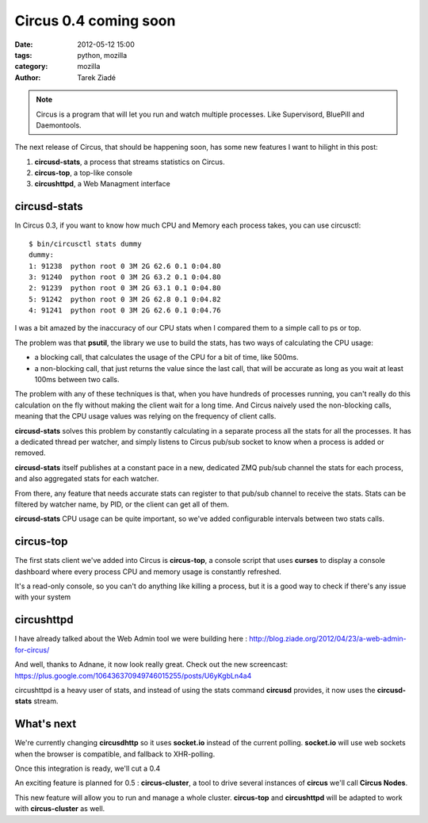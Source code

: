 Circus 0.4 coming soon
######################

:date: 2012-05-12 15:00
:tags: python, mozilla
:category: mozilla
:author: Tarek Ziadé

.. image:: http://circus.readthedocs.org/en/latest/_images/circus-medium.png

.. note::

   Circus is a program that will let you run and watch multiple processes.
   Like Supervisord, BluePill and Daemontools.

The next release of Circus, that should be happening soon, has some
new features I want to hilight in this post:

1. **circusd-stats**, a process that streams statistics on Circus.
2. **circus-top**, a top-like console
3. **circushttpd**, a Web Managment interface

circusd-stats
=============

In Circus 0.3, if you want to know how much CPU and Memory each process takes,
you can use circusctl::

    $ bin/circusctl stats dummy
    dummy:
    1: 91238  python root 0 3M 2G 62.6 0.1 0:04.80
    3: 91240  python root 0 3M 2G 63.2 0.1 0:04.80
    2: 91239  python root 0 3M 2G 63.1 0.1 0:04.80
    5: 91242  python root 0 3M 2G 62.8 0.1 0:04.82
    4: 91241  python root 0 3M 2G 62.6 0.1 0:04.76

I was a bit amazed by the inaccuracy of our CPU stats when I compared them to
a simple call to ps or top.

The problem was that **psutil**, the library we use to build the stats, has
two ways of calculating the CPU usage:

- a blocking call, that calculates the usage of the CPU for a bit of time,
  like 500ms.
- a non-blocking call, that just returns the value since the last call,
  that will be accurate as long as you wait at least 100ms between two calls.

The problem with any of these techniques is that, when you have hundreds of
processes running, you can't really do this calculation on the fly without
making the client wait for a long time. And Circus naively used the
non-blocking calls, meaning that the CPU usage values was relying on the
frequency of client calls.

**circusd-stats** solves this problem by constantly calculating in a
separate process all the stats for all the processes. It has a dedicated
thread per watcher, and simply listens to Circus pub/sub socket to know
when a process is added or removed.

**circusd-stats** itself publishes at a constant pace in a new,
dedicated ZMQ pub/sub channel the stats for each process, and also
aggregated stats for each watcher.

From there, any feature that needs accurate stats can register to
that pub/sub channel to receive the stats. Stats can be filtered by
watcher name, by PID, or the client can get all of them.

**circusd-stats** CPU usage can be quite important, so we've added
configurable intervals between two stats calls.

circus-top
==========

The first stats client we've added into Circus is **circus-top**, a
console script that uses **curses** to display a console dashboard
where every process CPU and memory usage is constantly refreshed.

.. image:: http://ziade.org/circus-top.png

It's a read-only console, so you can't do anything like killing
a process, but it is a good way to check if there's any issue
with your system

circushttpd
===========

I have already talked about the Web Admin tool we were building
here : http://blog.ziade.org/2012/04/23/a-web-admin-for-circus/

And well, thanks to Adnane, it now look really great. Check out
the new screencast: https://plus.google.com/106436370949746015255/posts/U6yKgbLn4a4

circushttpd is a heavy user of stats, and instead of using
the stats command **circusd** provides, it now uses the **circusd-stats**
stream.

What's next
===========

We're currently changing **circusdhttp** so it uses **socket.io** instead
of the current polling. **socket.io** will use web sockets when the browser
is compatible, and fallback to XHR-polling.

Once this integration is ready, we'll cut a 0.4

An exciting feature is planned for 0.5 : **circus-cluster**, a tool
to drive several instances of **circus** we'll call **Circus Nodes**.

This new feature will allow you to run and manage a whole cluster.
**circus-top** and **circushttpd** will be adapted to work with
**circus-cluster** as well.

